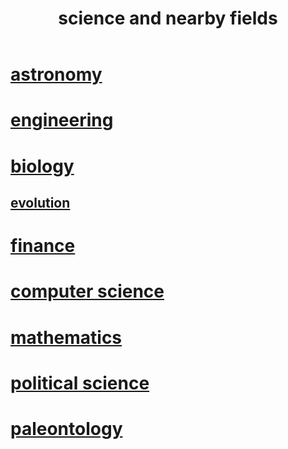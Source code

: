 :PROPERTIES:
:ID:       c35ab968-7056-40fa-8816-ea16d5c88f6d
:END:
#+title: science and nearby fields
* [[id:5a9e5a9f-8e1b-4487-ba1d-51692d73dd89][astronomy]]
* [[id:9229a918-375c-4e1b-b775-bf5da596a371][engineering]]
* [[id:974d25f4-56a0-4dd9-a066-7790dd40d0f7][biology]]
** [[id:3b1ec239-3bdf-4d05-a300-3494971e39e9][evolution]]
* [[id:8fd004bd-338a-40a0-8634-b22dc7ee3765][finance]]
* [[id:001d7913-c431-461c-92ae-a6a39394856c][computer science]]
* [[id:c563e6be-631d-4f23-923d-050498334e2a][mathematics]]
* [[id:3570b8e0-1c1b-482c-bbb1-18c0151e2e4f][political science]]
* [[id:b31e0b2c-9bce-428a-b96f-832d0ea1e6e7][paleontology]]
